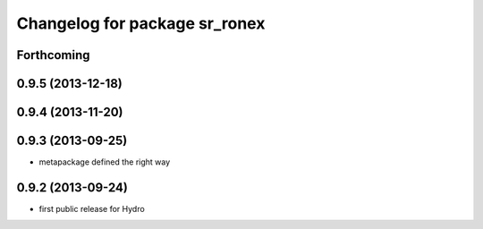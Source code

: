 ^^^^^^^^^^^^^^^^^^^^^^^^^^^^^^
Changelog for package sr_ronex
^^^^^^^^^^^^^^^^^^^^^^^^^^^^^^

Forthcoming
-----------

0.9.5 (2013-12-18)
------------------

0.9.4 (2013-11-20)
------------------

0.9.3 (2013-09-25)
------------------
* metapackage defined the right way

0.9.2 (2013-09-24)
------------------
* first public release for Hydro

